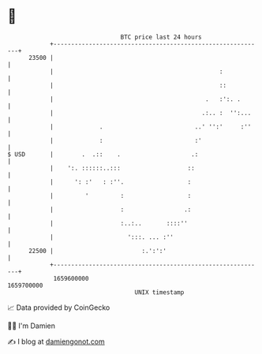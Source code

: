 * 👋

#+begin_example
                                   BTC price last 24 hours                    
               +------------------------------------------------------------+ 
         23500 |                                                            | 
               |                                               :            | 
               |                                               ::           | 
               |                                           .   :':. .       | 
               |                                          .:.. :  '':...    | 
               |             .                          ..' '':'     :''    | 
               |             :                          :'                  | 
   $ USD       |        .  .::    .                    .:                   | 
               |    ':. ::::::..:::                   ::                    | 
               |      ': :'   : :''.                  :                     | 
               |         '         :                  :                     | 
               |                   :                 .:                     | 
               |                   :..:..       ::::''                      | 
               |                     ':::. ... :''                          | 
         22500 |                         :.':':'                            | 
               +------------------------------------------------------------+ 
                1659600000                                        1659700000  
                                       UNIX timestamp                         
#+end_example
📈 Data provided by CoinGecko

🧑‍💻 I'm Damien

✍️ I blog at [[https://www.damiengonot.com][damiengonot.com]]
